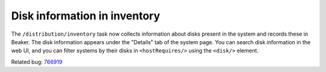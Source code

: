 Disk information in inventory
=============================

The ``/distribution/inventory`` task now collects information about disks 
present in the system and records these in Beaker. The disk information appears 
under the "Details" tab of the system page. You can search disk information in 
the web UI, and you can filter systems by their disks in ``<hostRequires/>`` 
using the ``<disk/>`` element.

Related bug: `766919 <https://bugzilla.redhat.com/show_bug.cgi?id=766919>`_
